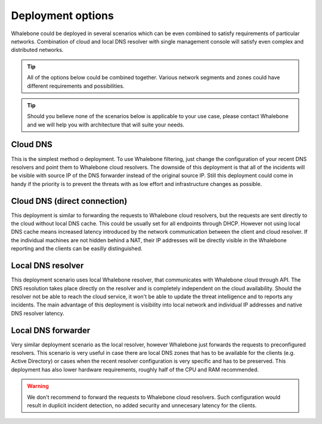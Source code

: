 Deployment options
==================

Whalebone could be deployed in several scenarios which can be even combined to satisfy requirements of particular networks. Combination of cloud and local DNS resolver with single management console will satisfy even complex and distributed networks.

.. tip:: All of the options below could be combined together. Various network segments and zones could have different requirements and possibilities.

.. tip:: Should you believe none of the scenarios below is applicable to your use case, please contact Whalebone and we will help you with architecture that will suite your needs.

Cloud DNS
---------

This is the simplest method o deployment. To use Whalebone filtering, just change the configuration of your recent DNS resolvers and point them to Whalebone cloud resolvers.
The downside of this deployment is that all of the incidents will be visible with source IP of the DNS forwarder instead of the original source IP. Still this deployment could come in handy if the priority is to prevent the threats with as low effort and infrastructure changes as possible.

.. image:: ./img/deployment_cloud.png
   :align: center

Cloud DNS (direct connection)
-----------------------------

This deployment is similar to forwarding the requests to Whalebone cloud resolvers, but the requests are sent directly to the cloud without local DNS cache. This could be usually set for all endpoints through DHCP. However not using local DNS cache means increased latency introduced by the network communication between the client and cloud resolver.
If the individual machines are not hidden behind a NAT, their IP addresses will be directly visible in the Whalebone reporting and the clients can be easilly distinguished.

.. image:: ./img/deployment_cloud_direct.png
   :align: center

Local DNS resolver
------------------

This deployment scenario uses local Whalebone resolver, that communicates with Whalebone cloud through API. The DNS resolution takes place directly on the resolver and is completely independent on the cloud availability. Should the resolver not be able to reach the cloud service, it won't be able to update the threat intelligence and to reports any incidents.
The main advantage of this deployment is visibility into local network and individual IP addresses and native DNS resolver latency.

.. image:: ./img/deployment_lr.png
   :align: center

Local DNS forwarder
-------------------

Very similar deployment scenario as the local resolver, however Whalebone just forwards the requests to preconfigured resolvers. This scenario is very useful in case there are local DNS zones that has to be available for the clients (e.g. Active Directory) or cases when the recent resolver configuration is very specific and has to be preserved.
This deployment has also lower hardware requirements, roughly half of the CPU and RAM recommended.

.. warning:: We don't recommend to forward the requests to Whalebone cloud resolvers. Such configuration would result in duplicit incident detection, no added security and unnecesary latency for the clients.

.. image:: ./img/deployment_lr_fw.png
   :align: center

